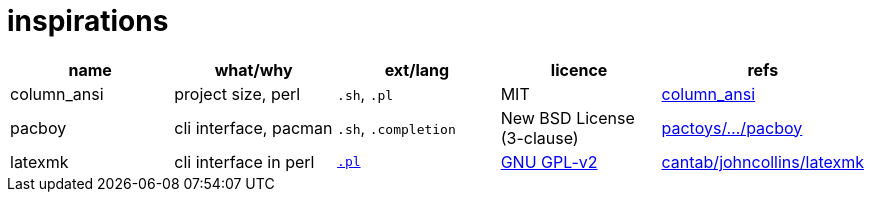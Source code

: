= inspirations

:gh: https://github.com/


|===
|name |what/why |ext/lang |licence |refs

|column_ansi |project size, perl |`.sh`, `.pl` 
|MIT |{gh}LukeSavefrogs/column_ansi[column_ansi]

|pacboy |cli interface, pacman | `.sh`, `.completion` 
|New BSD License (3-clause) |{gh}renatosilva/pactoys/tree/master/source/pacboy[pactoys/.../pacboy]

|latexmk |cli interface in perl | https://ctan.org/tex-archive/support/latexmk[`.pl`]
|https://ctan.org/pkg/latexmk/[GNU GPL-v2] |https://www.cantab.net/users/johncollins/latexmk/[cantab/johncollins/latexmk]
|===
